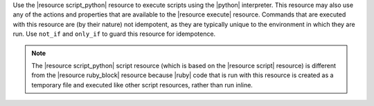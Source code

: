 .. The contents of this file are included in multiple topics.
.. This file should not be changed in a way that hinders its ability to appear in multiple documentation sets.

Use the |resource script_python| resource to execute scripts using the |python| interpreter. This resource may also use any of the actions and properties that are available to the |resource execute| resource. Commands that are executed with this resource are (by their nature) not idempotent, as they are typically unique to the environment in which they are run. Use ``not_if`` and ``only_if`` to guard this resource for idempotence.

.. note:: The |resource script_python| script resource (which is based on the |resource script| resource) is different from the |resource ruby_block| resource because |ruby| code that is run with this resource is created as a temporary file and executed like other script resources, rather than run inline. 
